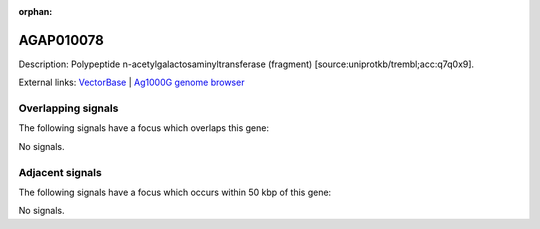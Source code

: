 :orphan:

AGAP010078
=============





Description: Polypeptide n-acetylgalactosaminyltransferase (fragment) [source:uniprotkb/trembl;acc:q7q0x9].

External links:
`VectorBase <https://www.vectorbase.org/Anopheles_gambiae/Gene/Summary?g=AGAP010078>`_ |
`Ag1000G genome browser <https://www.malariagen.net/apps/ag1000g/phase1-AR3/index.html?genome_region=3R:48656887-48658401#genomebrowser>`_

Overlapping signals
-------------------

The following signals have a focus which overlaps this gene:



No signals.



Adjacent signals
----------------

The following signals have a focus which occurs within 50 kbp of this gene:



No signals.



